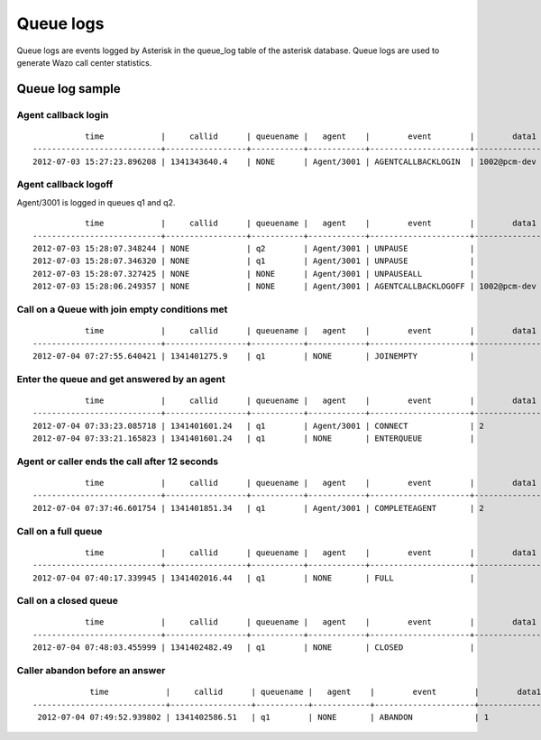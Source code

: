 **********
Queue logs
**********

Queue logs are events logged by Asterisk in the queue_log table of the asterisk database.
Queue logs are used to generate Wazo call center statistics.


Queue log sample
================


Agent callback login
--------------------

::

              time            |     callid      | queuename |   agent    |        event        |        data1        |      data2      |     data3     | data4 | data5
   ---------------------------+-----------------+-----------+------------+---------------------+---------------------+-----------------+---------------+-------+-------
   2012-07-03 15:27:23.896208 | 1341343640.4    | NONE      | Agent/3001 | AGENTCALLBACKLOGIN  | 1002@pcm-dev        |                 |               |       |


Agent callback logoff
---------------------

Agent/3001 is logged in queues q1 and q2.

::

              time            |     callid      | queuename |   agent    |        event        |        data1        |      data2      |     data3     | data4 | data5
   ---------------------------+-----------------+-----------+------------+---------------------+---------------------+-----------------+---------------+-------+-------
   2012-07-03 15:28:07.348244 | NONE            | q2        | Agent/3001 | UNPAUSE             |                     |                 |               |       |
   2012-07-03 15:28:07.346320 | NONE            | q1        | Agent/3001 | UNPAUSE             |                     |                 |               |       |
   2012-07-03 15:28:07.327425 | NONE            | NONE      | Agent/3001 | UNPAUSEALL          |                     |                 |               |       |
   2012-07-03 15:28:06.249357 | NONE            | NONE      | Agent/3001 | AGENTCALLBACKLOGOFF | 1002@pcm-dev        | 43              | CommandLogoff |       |


Call on a Queue with join empty conditions met
----------------------------------------------

::

              time            |     callid      | queuename |   agent    |        event        |        data1        |      data2      |     data3     | data4 | data5
   ---------------------------+-----------------+-----------+------------+---------------------+---------------------+-----------------+---------------+-------+-------
   2012-07-04 07:27:55.640421 | 1341401275.9    | q1        | NONE       | JOINEMPTY           |                     |                 |               |       |


Enter the queue and get answered by an agent
--------------------------------------------

::

              time            |     callid      | queuename |   agent    |        event        |        data1        |      data2      |     data3     | data4 | data5
   ---------------------------+-----------------+-----------+------------+---------------------+---------------------+-----------------+---------------+-------+-------
   2012-07-04 07:33:23.085718 | 1341401601.24   | q1        | Agent/3001 | CONNECT             | 2                   | 1341401601.27   | 1             |       |
   2012-07-04 07:33:21.165823 | 1341401601.24   | q1        | NONE       | ENTERQUEUE          |                     | 1000            | 1             |       |


Agent or caller ends the call after 12 seconds
----------------------------------------------

::

              time            |     callid      | queuename |   agent    |        event        |        data1        |      data2      |     data3     | data4 | data5
   ---------------------------+-----------------+-----------+------------+---------------------+---------------------+-----------------+---------------+-------+-------
   2012-07-04 07:37:46.601754 | 1341401851.34   | q1        | Agent/3001 | COMPLETEAGENT       | 2                   | 12              | 1             |       |


Call on a full queue
--------------------

::

              time            |     callid      | queuename |   agent    |        event        |        data1        |      data2      |     data3     | data4 | data5
   ---------------------------+-----------------+-----------+------------+---------------------+---------------------+-----------------+---------------+-------+-------
   2012-07-04 07:40:17.339945 | 1341402016.44   | q1        | NONE       | FULL                |                     |                 |               |       |


Call on a closed queue
----------------------

::

              time            |     callid      | queuename |   agent    |        event        |        data1        |      data2      |     data3     | data4 | data5
   ---------------------------+-----------------+-----------+------------+---------------------+---------------------+-----------------+---------------+-------+-------
   2012-07-04 07:48:03.455999 | 1341402482.49   | q1        | NONE       | CLOSED              |                     |                 |               |       |


Caller abandon before an answer
-------------------------------

::

                time            |     callid      | queuename |   agent    |        event        |        data1        |      data2      |     data3     | data4 | data5
    ----------------------------+-----------------+-----------+------------+---------------------+---------------------+-----------------+---------------+-------+-------
     2012-07-04 07:49:52.939802 | 1341402586.51   | q1        | NONE       | ABANDON             | 1                   | 1               | 6             |       |
